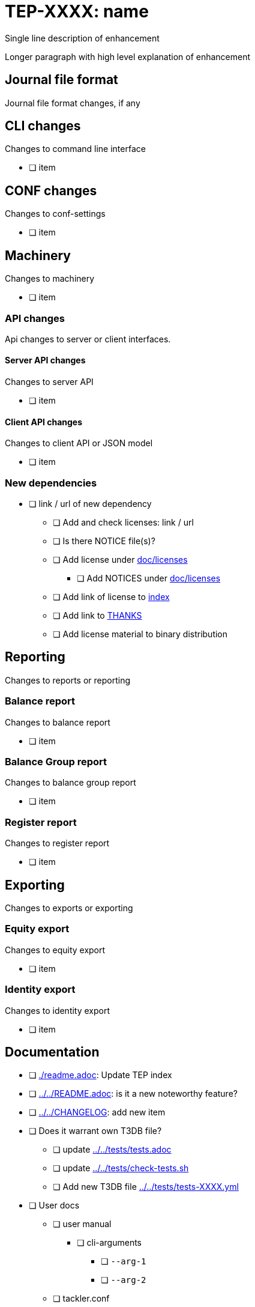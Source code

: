 = TEP-XXXX: name

Single line description of enhancement

Longer paragraph with high level explanation of enhancement



== Journal file format

Journal file format changes, if any


== CLI changes

Changes to command line interface

* [ ] item


== CONF changes

Changes to conf-settings

* [ ] item


== Machinery

Changes to machinery

* [ ] item


=== API changes

Api changes to server or client interfaces.


==== Server API changes

Changes to server API

* [ ] item


==== Client API changes

Changes to client API or JSON model

* [ ] item


=== New dependencies

* [ ] link / url of new dependency
** [ ] Add and check licenses: link / url
** [ ] Is there NOTICE file(s)?
** [ ] Add license under link:../licenses[doc/licenses]
*** [ ] Add NOTICES under link:../licenses[doc/licenses]
** [ ] Add link of license to link:../readme.adoc[index]
** [ ] Add link to link:../../THANKS.adoc[THANKS]
** [ ] Add license material to binary distribution


== Reporting

Changes to reports or reporting


=== Balance report

Changes to balance report

* [ ] item


=== Balance Group report

Changes to balance group report

* [ ] item


=== Register report

Changes to register report

* [ ] item


== Exporting

Changes to exports or exporting

=== Equity export

Changes to equity export

* [ ] item


=== Identity export

Changes to identity export

* [ ] item


== Documentation

* [ ] link:./readme.adoc[]: Update TEP index
* [ ] link:../../README.adoc[]: is it a new noteworthy feature?
* [ ] link:../../CHANGELOG[]: add new item
* [ ] Does it warrant own T3DB file?
** [ ] update link:../../tests/tests.adoc[]
** [ ] update link:../../tests/check-tests.sh[]
** [ ] Add new T3DB file link:../../tests/tests-XXXX.yml[]
* [ ] User docs
** [ ] user manual
*** [ ] cli-arguments
**** [ ] `--arg-1`
**** [ ] `--arg-2`
** [ ] tackler.conf
*** [ ] `setting-1`
*** [ ] `setting-2`
** [ ] accounts.conf
** [ ] examples
* [ ] Developer docs
** [ ] API changes
*** [ ] Server API changes
*** [ ] Client API changes


== Future plans and Postponed (PP) features

How and where to go from here?

=== Postponed (PP) features

Anything which wasn't implemented?


== Tests

Normal, ok-case tests to validate functionality:

* [ ] test

=== Errors

Various error cases:

* [ ] e: error test

=== Perf

Is there need to run or create new perf tests?

* [ ] perf test

=== Feature and Test case tracking

link:../../tests/tests-XXXX.yml[TEP-XXXX T3DB]


=== Metadata template for test coverage tracking

....
features:
  - feature:
      id: uuid
      subject: "todo: one-line description of main feature"

  - feature:
      id: uuid
      parent: uuid-of-parent
      subject: "todo: one-line description of sub feature"
      tests:
        errors:
          - error:
              id: uuid
              name: "todo: name of test class/method or test description file"
              desc: "todo: description"
        operations:
          - test:
              id: uuid
              name: "todo: name of test class/method or test description file"
              descriptions:
                - desc: "todo: description"
              references:
                - ref: balance
                - ref: balance-group
                - ref: register
                - ref: identity
                - ref: equity
....


'''
Tackler is distributed on an *"AS IS" BASIS, WITHOUT WARRANTIES OR CONDITIONS OF ANY KIND*, either express or implied.
See the link:../../LICENSE[License] for the specific language governing permissions and limitations under
the link:../../LICENSE[License].
